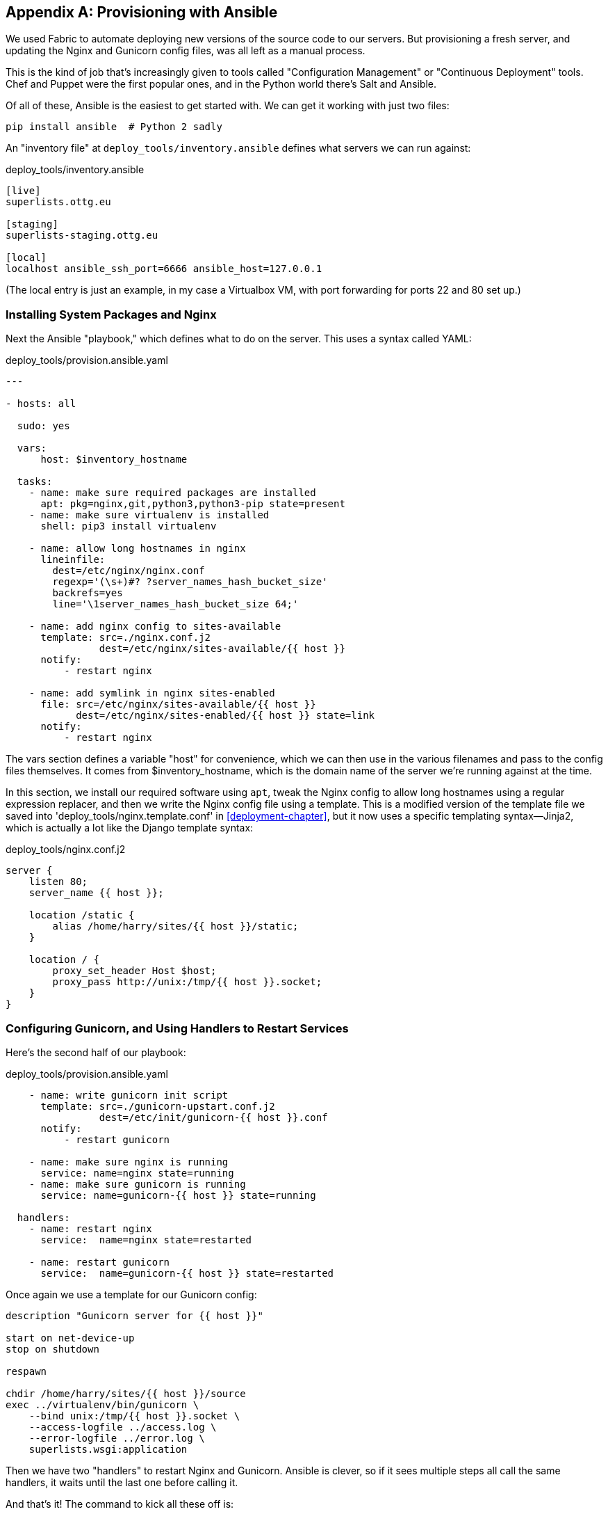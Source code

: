 [[appendix3]]
[appendix]
Provisioning with Ansible
-------------------------

We used Fabric to automate deploying new versions of the source code to our
servers.  But provisioning a fresh server, and updating the Nginx and Gunicorn
config files, was all left as a manual process.

This is the kind of job that's increasingly given to tools called
"Configuration Management" or "Continuous Deployment" tools.  Chef and Puppet
were the first popular ones, and in the Python world there's Salt and Ansible.

Of all of these, Ansible is the easiest to get started with.  We
can get it working with just two files:

    pip install ansible  # Python 2 sadly


An "inventory file" at `deploy_tools/inventory.ansible` defines what servers we
can run against:

[role="sourcecode"]
.deploy_tools/inventory.ansible
[source,ini]
----
[live]
superlists.ottg.eu

[staging]
superlists-staging.ottg.eu

[local]
localhost ansible_ssh_port=6666 ansible_host=127.0.0.1
----

(The local entry is just an example, in my case a Virtualbox VM, with port
forwarding for ports 22 and 80 set up.)


Installing System Packages and Nginx
~~~~~~~~~~~~~~~~~~~~~~~~~~~~~~~~~~~~

Next the Ansible "playbook," which defines what to do on the server.  This
uses a syntax called YAML:

[role="sourcecode"]
.deploy_tools/provision.ansible.yaml
[source,yaml]
----
---

- hosts: all

  sudo: yes

  vars: 
      host: $inventory_hostname

  tasks:
    - name: make sure required packages are installed
      apt: pkg=nginx,git,python3,python3-pip state=present
    - name: make sure virtualenv is installed
      shell: pip3 install virtualenv

    - name: allow long hostnames in nginx
      lineinfile: 
        dest=/etc/nginx/nginx.conf 
        regexp='(\s+)#? ?server_names_hash_bucket_size' 
        backrefs=yes
        line='\1server_names_hash_bucket_size 64;'

    - name: add nginx config to sites-available
      template: src=./nginx.conf.j2 
                dest=/etc/nginx/sites-available/{{ host }}
      notify:
          - restart nginx

    - name: add symlink in nginx sites-enabled
      file: src=/etc/nginx/sites-available/{{ host }} 
            dest=/etc/nginx/sites-enabled/{{ host }} state=link
      notify:
          - restart nginx
----

The vars section defines a variable "host" for convenience, which we can then
use in the various filenames and pass to the config files themselves.  It comes
from $inventory_hostname, which is the domain name of the server we're running
against at the time.


In this section, we install our required software using `apt`, tweak the Nginx
config to allow long hostnames using a regular expression replacer, and then
we write the Nginx config file using a template.  This is a modified version
of the template file we saved into 'deploy_tools/nginx.template.conf' in
<<deployment-chapter>>, but it now uses a specific templating syntax--Jinja2, which is 
actually a lot like the Django template syntax:

[role="sourcecode"]
.deploy_tools/nginx.conf.j2
----
server {
    listen 80;
    server_name {{ host }};

    location /static {
        alias /home/harry/sites/{{ host }}/static;
    }

    location / {
        proxy_set_header Host $host;
        proxy_pass http://unix:/tmp/{{ host }}.socket;
    }
}
----


Configuring Gunicorn, and Using Handlers to Restart Services
~~~~~~~~~~~~~~~~~~~~~~~~~~~~~~~~~~~~~~~~~~~~~~~~~~~~~~~~~~~~


Here's the second half of our playbook:

[role="sourcecode"]
.deploy_tools/provision.ansible.yaml
[source,yaml]
----
    - name: write gunicorn init script
      template: src=./gunicorn-upstart.conf.j2 
                dest=/etc/init/gunicorn-{{ host }}.conf
      notify:
          - restart gunicorn

    - name: make sure nginx is running
      service: name=nginx state=running
    - name: make sure gunicorn is running
      service: name=gunicorn-{{ host }} state=running

  handlers:
    - name: restart nginx
      service:  name=nginx state=restarted

    - name: restart gunicorn
      service:  name=gunicorn-{{ host }} state=restarted
----

Once again we use a template for our Gunicorn config:

----
description "Gunicorn server for {{ host }}"

start on net-device-up
stop on shutdown

respawn

chdir /home/harry/sites/{{ host }}/source
exec ../virtualenv/bin/gunicorn \
    --bind unix:/tmp/{{ host }}.socket \
    --access-logfile ../access.log \
    --error-logfile ../error.log \
    superlists.wsgi:application
----

Then we have two "handlers" to restart Nginx and Gunicorn.  Ansible is
clever, so if it sees multiple steps all call the same handlers, it 
waits until the last one before calling it.


And that's it!  The command to kick all these off is:

----
ansible-playbook -i ansible.inventory provision.ansible.yaml --limit=staging
----

Lots more info in the http://www.ansibleworks.com/docs/[Ansible docs].


What to Do Next
~~~~~~~~~~~~~~~

I've just given a little taster of what's possible with Ansible.  But the more
you automate about your deployments, the more confidence you will have in 
them.  Here's a few more things to look into.

Move Deployment out of Fabric and into Ansible
^^^^^^^^^^^^^^^^^^^^^^^^^^^^^^^^^^^^^^^^^^^^^^

We've seen that Ansible can help with some aspects of provisioning, but it can
also do pretty much all of our deployment for us.  See if you can extend the
playbook to do everything that we currently do in our fabric deploy script,
including notifying the restarts as required.


Use Vagrant to Spin Up a Local VM 
^^^^^^^^^^^^^^^^^^^^^^^^^^^^^^^^^

Running tests against the staging site gives us the ultimate confidence that
things are going to work when we go live, but we can also use a VM on our
local machine.

Download Vagrant and Virtualbox, and see if you can get Vagrant to build a
dev server on your own PC, using our Ansible playbook to deploy code to it.
Rewire the FT runner to be able to test against the local VM.

Having a Vagrant config file is particularly helpful when working
in a team--it helps new developers to spin up servers that look exactly
like yours.



